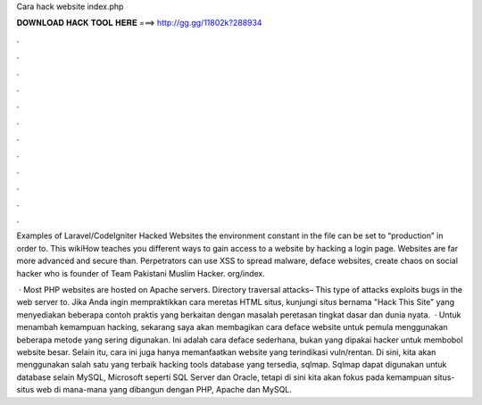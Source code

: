 Cara hack website index.php



𝐃𝐎𝐖𝐍𝐋𝐎𝐀𝐃 𝐇𝐀𝐂𝐊 𝐓𝐎𝐎𝐋 𝐇𝐄𝐑𝐄 ===> http://gg.gg/11802k?288934



.



.



.



.



.



.



.



.



.



.



.



.

Examples of Laravel/CodeIgniter Hacked Websites the environment constant in the  file can be set to “production” in order to. This wikiHow teaches you different ways to gain access to a website by hacking a login page. Websites are far more advanced and secure than. Perpetrators can use XSS to spread malware, deface websites, create chaos on social hacker who is founder of Team Pakistani Muslim Hacker. org/index.

 · Most PHP websites are hosted on Apache servers. Directory traversal attacks– This type of attacks exploits bugs in the web server to. Jika Anda ingin mempraktikkan cara meretas HTML situs, kunjungi situs bernama "Hack This Site" yang menyediakan beberapa contoh praktis yang berkaitan dengan masalah peretasan tingkat dasar dan dunia nyata.  · Untuk menambah kemampuan hacking, sekarang saya akan membagikan cara deface website untuk pemula menggunakan beberapa metode yang sering digunakan. Ini adalah cara deface sederhana, bukan yang dipakai hacker untuk membobol website besar. Selain itu, cara ini juga hanya memanfaatkan website yang terindikasi vuln/rentan. Di sini, kita akan menggunakan salah satu yang terbaik hacking tools database yang tersedia, sqlmap. Sqlmap dapat digunakan untuk database selain MySQL, Microsoft seperti SQL Server dan Oracle, tetapi di sini kita akan fokus pada kemampuan situs-situs web di mana-mana yang dibangun dengan PHP, Apache dan MySQL.
